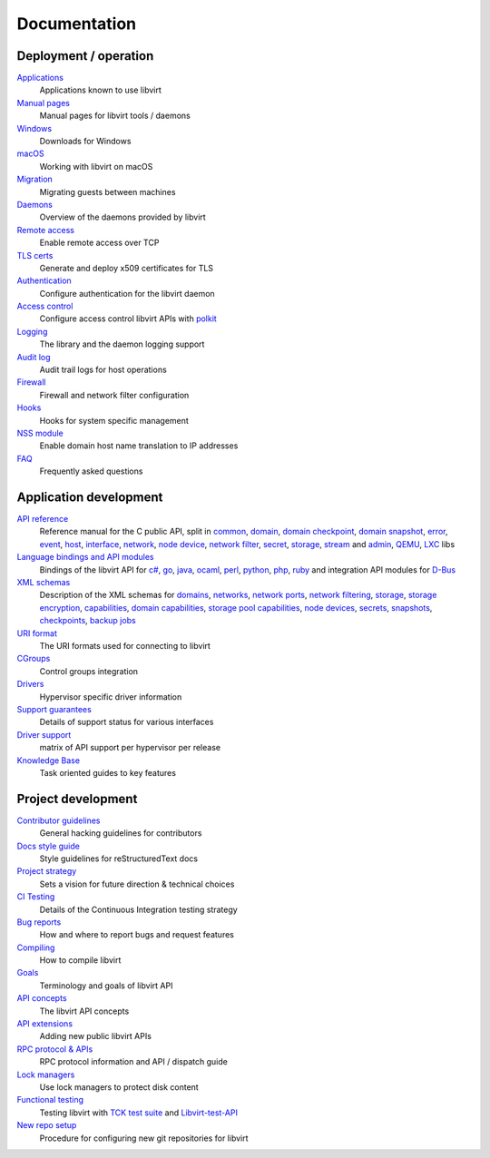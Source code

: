=============
Documentation
=============

Deployment / operation
----------------------

`Applications <apps.html>`__
   Applications known to use libvirt

`Manual pages <manpages/index.html>`__
   Manual pages for libvirt tools / daemons

`Windows <windows.html>`__
   Downloads for Windows

`macOS <macos.html>`__
   Working with libvirt on macOS

`Migration <migration.html>`__
   Migrating guests between machines

`Daemons <daemons.html>`__
   Overview of the daemons provided by libvirt

`Remote access <remote.html>`__
   Enable remote access over TCP

`TLS certs <tlscerts.html>`__
   Generate and deploy x509 certificates for TLS

`Authentication <auth.html>`__
   Configure authentication for the libvirt daemon

`Access control <acl.html>`__
   Configure access control libvirt APIs with `polkit <aclpolkit.html>`__

`Logging <logging.html>`__
   The library and the daemon logging support

`Audit log <auditlog.html>`__
   Audit trail logs for host operations

`Firewall <firewall.html>`__
   Firewall and network filter configuration

`Hooks <hooks.html>`__
   Hooks for system specific management

`NSS module <nss.html>`__
   Enable domain host name translation to IP addresses

`FAQ <https://wiki.libvirt.org/page/FAQ>`__
   Frequently asked questions

Application development
-----------------------

`API reference <html/index.html>`__
   Reference manual for the C public API, split in
   `common <html/libvirt-libvirt-common.html>`__,
   `domain <html/libvirt-libvirt-domain.html>`__,
   `domain checkpoint <html/libvirt-libvirt-domain-checkpoint.html>`__,
   `domain snapshot <html/libvirt-libvirt-domain-snapshot.html>`__,
   `error <html/libvirt-virterror.html>`__,
   `event <html/libvirt-libvirt-event.html>`__,
   `host <html/libvirt-libvirt-host.html>`__,
   `interface <html/libvirt-libvirt-interface.html>`__,
   `network <html/libvirt-libvirt-network.html>`__,
   `node device <html/libvirt-libvirt-nodedev.html>`__,
   `network filter <html/libvirt-libvirt-nwfilter.html>`__,
   `secret <html/libvirt-libvirt-secret.html>`__,
   `storage <html/libvirt-libvirt-storage.html>`__,
   `stream <html/libvirt-libvirt-stream.html>`__ and
   `admin <html/index-admin.html>`__,
   `QEMU <html/index-qemu.html>`__,
   `LXC <html/index-lxc.html>`__ libs

`Language bindings and API modules <bindings.html>`__
   Bindings of the libvirt API for
   `c# <csharp.html>`__,
   `go <https://pkg.go.dev/libvirt.org/go/libvirt>`__,
   `java <java.html>`__,
   `ocaml <https://libvirt.org/ocaml/>`__,
   `perl <https://search.cpan.org/dist/Sys-Virt/>`__,
   `python <python.html>`__,
   `php <php.html>`__,
   `ruby <https://libvirt.org/ruby/>`__
   and integration API modules for
   `D-Bus <dbus.html>`__

`XML schemas <format.html>`__
   Description of the XML schemas for
   `domains <formatdomain.html>`__,
   `networks <formatnetwork.html>`__,
   `network ports <formatnetworkport.html>`__,
   `network filtering <formatnwfilter.html>`__,
   `storage <formatstorage.html>`__,
   `storage encryption <formatstorageencryption.html>`__,
   `capabilities <formatcaps.html>`__,
   `domain capabilities <formatdomaincaps.html>`__,
   `storage pool capabilities <formatstoragecaps.html>`__,
   `node devices <formatnode.html>`__,
   `secrets <formatsecret.html>`__,
   `snapshots <formatsnapshot.html>`__,
   `checkpoints <formatcheckpoint.html>`__,
   `backup jobs <formatbackup.html>`__

`URI format <uri.html>`__
   The URI formats used for connecting to libvirt

`CGroups <cgroups.html>`__
   Control groups integration

`Drivers <drivers.html>`__
   Hypervisor specific driver information

`Support guarantees <support.html>`__
   Details of support status for various interfaces

`Driver support <hvsupport.html>`__
   matrix of API support per hypervisor per release

`Knowledge Base <kbase/index.html>`__
   Task oriented guides to key features

Project development
-------------------

`Contributor guidelines <hacking.html>`__
   General hacking guidelines for contributors

`Docs style guide <styleguide.html>`__
   Style guidelines for reStructuredText docs

`Project strategy <strategy.html>`__
   Sets a vision for future direction & technical choices

`CI Testing <ci.html>`__
   Details of the Continuous Integration testing strategy

`Bug reports <bugs.html>`__
   How and where to report bugs and request features

`Compiling <compiling.html>`__
   How to compile libvirt

`Goals <goals.html>`__
   Terminology and goals of libvirt API

`API concepts <api.html>`__
   The libvirt API concepts

`API extensions <api_extension.html>`__
   Adding new public libvirt APIs

`RPC protocol & APIs <internals/rpc.html>`__
   RPC protocol information and API / dispatch guide

`Lock managers <internals/locking.html>`__
   Use lock managers to protect disk content

`Functional testing <testsuites.html>`__
   Testing libvirt with
   `TCK test suite <testtck.html>`__ and
   `Libvirt-test-API <testapi.html>`__

`New repo setup <newreposetup.html>`__
   Procedure for configuring new git repositories for libvirt
